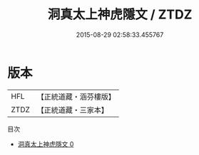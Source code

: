 #+TITLE: 洞真太上神虎隱文 / ZTDZ

#+DATE: 2015-08-29 02:58:33.455767
* 版本
 |       HFL|【正統道藏・涵芬樓版】|
 |      ZTDZ|【正統道藏・三家本】|
目次
 - [[file:KR5g0143_000.txt][洞真太上神虎隱文 0]]
